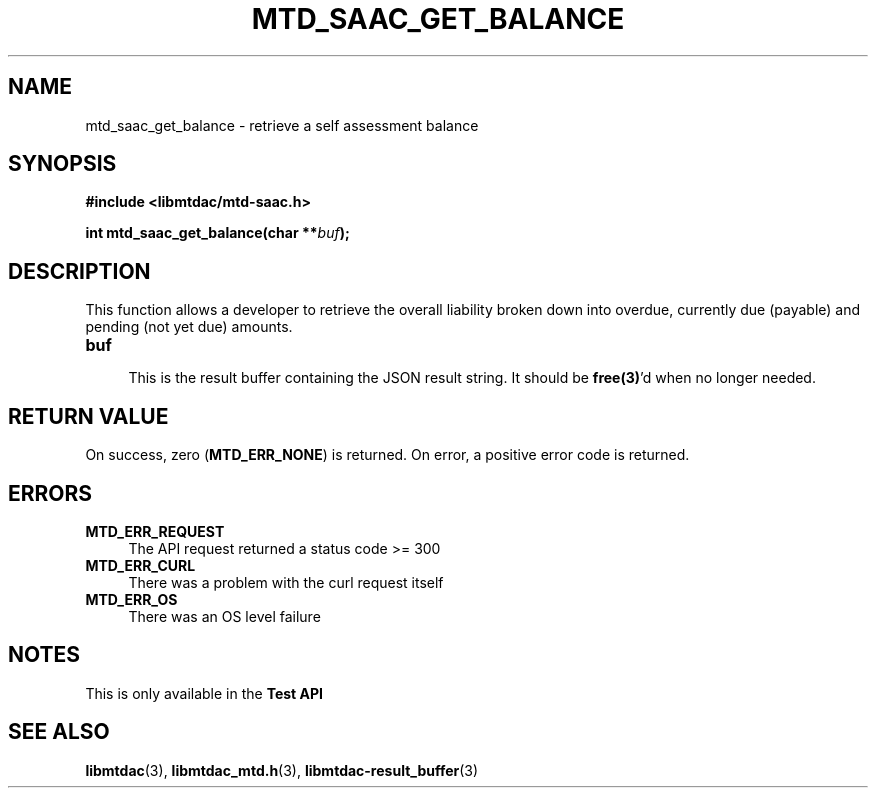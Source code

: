 .TH MTD_SAAC_GET_BALANCE 3 "June 7, 2020" "" "libmtdac"

.SH NAME

mtd_saac_get_balance \- retrieve a self assessment balance

.SH SYNOPSIS

.B #include <libmtdac/mtd-saac.h>
.PP
.BI "int mtd_saac_get_balance(char **" buf );

.SH DESCRIPTION

This function allows a developer to retrieve the overall liability broken down
into overdue, currently due (payable) and pending (not yet due) amounts.

.TP 4
.B buf
.RS 4
This is the result buffer containing the JSON result string. It should be
\fBfree(3)\fP'd when no longer needed.
.RE

.SH RETURN VALUE

On success, zero (\fBMTD_ERR_NONE\fP) is returned. On error, a positive error
code is returned.

.SH ERRORS

.TP 4
.B MTD_ERR_REQUEST
The API request returned a status code >= 300

.TP
.B MTD_ERR_CURL
There was a problem with the curl request itself

.TP
.B MTD_ERR_OS
There was an OS level failure

.SH NOTES
This is only available in the \fBTest API\fP

.SH SEE ALSO

.BR libmtdac (3),
.BR libmtdac_mtd.h (3),
.BR libmtdac-result_buffer (3)

